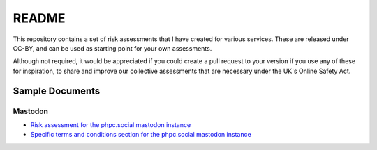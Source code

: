 README
======

This repository contains a set of risk assessments that I have created for
various services. These are released under CC-BY, and can be used as starting
point for your own assessments.

Although not required, it would be appreciated if you could create a pull
request to your version if you use any of these for inspiration, to share and
improve our collective assessments that are necessary under the UK's Online
Safety Act.

Sample Documents
----------------

Mastodon
~~~~~~~~

- `Risk assessment for the phpc.social mastodon instance
  <mastodon-phpc.social.rst>`_
- `Specific terms and conditions section for the phpc.social mastodon instance
  <mastodon-terms-phpc.social.rst>`_
